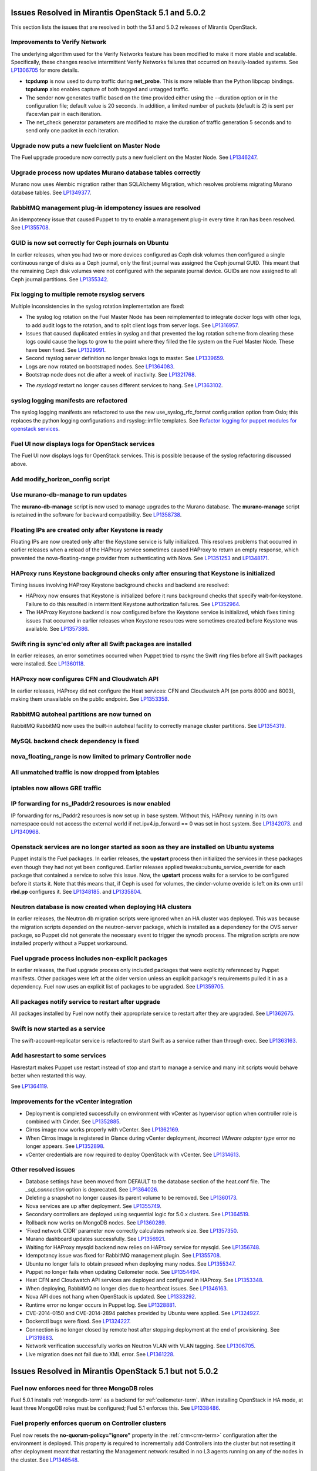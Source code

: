 Issues Resolved in Mirantis OpenStack 5.1 and 5.0.2
===================================================

This section lists the issues that are resolved
in both the 5.1 and 5.0.2 releases of Mirantis OpenStack.

Improvements to Verify Network
------------------------------

The underlying algorithm used for the Verify Networks feature has been modified
to make it more stable and scalable.
Specifically, these changes resolve intermittent Verify Networks failures
that occurred on heavily-loaded systems.
See `LP1306705 <https://bugs.launchpad.net/fuel/+bug/1306705>`_
for more details.

- **tcpdump** is now used to dump traffic during **net_probe**.
  This is more reliable than the Python libpcap bindings.
  **tcpdump** also enables capture of both tagged and untagged traffic.

- The sender now generates traffic based on the time provided
  either using the --duration option or in the configuration file;
  default value is 20 seconds.
  In addition, a limited number of packets (default is 2)
  is sent per iface:vlan pair in each iteration.

- The net_check generator parameters are modified
  to make the duration of traffic generation 5 seconds
  and to send only one packet in each iteration.

Upgrade now puts a new fuelclient on Master Node
------------------------------------------------

The Fuel upgrade procedure now correctly puts
a new fuelclient on the Master Node.
See `LP1346247 <https://bugs.launchpad.net/fuel/+bug/1346247>`_.

Upgrade process now updates Murano database tables correctly
------------------------------------------------------------

Murano now uses Alembic migration rather than SQLAlchemy Migration,
which resolves problems
migrating Murano database tables.
See `LP1349377 <https://bugs.launchpad.net/fuel/+bug/1349377>`_.

RabbitMQ management plug-in idempotency issues are resolved
------------------------------------------------------------

An idempotency issue that caused Puppet to try to enable
a management plug-in every time it ran has been resolved.
See `LP1355708 <https://bugs.launchpad.net/fuel/+bug/1355708>`_.

GUID is now set correctly for Ceph journals on Ubuntu
-----------------------------------------------------

In earlier releases,
when you had two or more devices configured as Ceph disk volumes
then configured a single continuous range of disks as a Ceph journal,
only the first journal was assigned the Ceph journal GUID.
This meant that the remaining Ceph disk volumes
were not configured with the separate journal device.
GUIDs are now assigned to all Ceph journal partitions.
See `LP1355342 <https://bugs.launchpad.net/fuel/+bug/1355342>`_.

Fix logging to multiple remote rsyslog servers
----------------------------------------------

Multiple inconsistencies in the syslog rotation implementation
are fixed:

- The syslog log rotation on the Fuel Master Node
  has been reimplemented to integrate docker logs with other logs,
  to add audit logs to the rotation,
  and to split client logs from server logs.
  See `LP1316957 <https://bugs.launchpad.net/fuel/+bug/1316957>`_.

- Issues that caused duplicated entries in syslog
  and that prevented the log rotation scheme from clearing these logs
  could cause the logs to grow to the point
  where they filled the file system on the Fuel Master Node.
  These have been fixed.
  See `LP1329991 <https://bugs.launchpad.net/bugs/1329991>`_.

- Second rsyslog server definition no longer breaks logs
  to master. See `LP1339659 <https://bugs.launchpad.net/bugs/1339659>`_.

- Logs are now rotated on bootstraped nodes.
  See `LP1364083 <https://bugs.launchpad.net/fuel/+bug/1364083>`_.

- Bootstrap node does not die after a week of inactivity.
  See `LP1321768 <https://bugs.launchpad.net/fuel/+bug/1321768>`_.

* The `rsyslogd` restart no longer causes different services to hang.
  See `LP1363102 <https://bugs.launchpad.net/fuel/+bug/1363102>`_.

syslog logging manifests are refactored
---------------------------------------

The syslog logging manifests are refactored
to use the new use_syslog_rfc_format configuration option from Oslo;
this replaces the python logging configurations
and rsyslog::imfile templates.
See `Refactor logging for puppet modules for openstack services
<https://blueprints.launchpad.net/fuel/+spec/refactor-logging-puppet-openstack-services>`_.

Fuel UI now displays logs for OpenStack services
------------------------------------------------

The Fuel UI now displays logs for OpenStack services.
This is possible because of the syslog refactoring discussed above.

Add modify_horizon_config script
--------------------------------


Use murano-db-manage to run updates
-----------------------------------

The **murano-db-manage** script is now used
to manage upgrades to the Murano database.
The **murano-manage** script is retained in the software
for backward compatibility.
See `LP1358738 <https://bugs.launchpad.net/bugs/1358738>`_.

Floating IPs are created only after Keystone is ready
-----------------------------------------------------

Floating IPs are now created only after the Keystone service is fully initialized.
This resolves problems that occurred in earlier releases
when a reload of the HAProxy service
sometimes caused HAProxy to return an empty response,
which prevented the nova-floating-range provider from authenticating with Nova.
See `LP1351253 <https://bugs.launchpad.net/bugs/1351253>`_
and `LP1348171 <https://bugs.launchpad.net/bugs/1348171>`_.

HAProxy runs Keystone background checks only after ensuring that Keystone is initialized
----------------------------------------------------------------------------------------

Timing issues involving HAProxy Keystone background checks and backend are resolved:

- HAProxy now ensures that Keystone is initialized
  before it runs background checks that specify wait-for-keystone.
  Failure to do this resulted in intermittent Keystone authorization failures.
  See `LP1352964 <https://bugs.launchpad.net/bugs/1352964>`_.

- The HAProxy Keystone backend is now configured
  before the Keystone service is initialized,
  which fixes timing issues that occurred in earlier releases
  when Keystone resources were sometimes created before Keystone was available.
  See `LP1357386 <https://bugs.launchpad.net/bugs/1357386>`_.

Swift ring is sync'ed only after all Swift packages are installed
-----------------------------------------------------------------

In earlier releases, an error sometimes occurred
when Puppet tried to rsync the Swift ring files
before all Swift packages were installed.
See `LP1360118 <https://bugs.launchpad.net/bugs/1360118>`_.

HAProxy now configures CFN and Cloudwatch API
---------------------------------------------

In earlier releases,
HAProxy did not configure the Heat services:
CFN and Cloudwatch API (on ports 8000 and 8003),
making them unavailable on the public endpoint.
See `LP1353358 <https://bugs.launchpad.net/bugs/1353358>`_.

RabbitMQ autoheal partitions are now turned on
----------------------------------------------
RabbitMQ RabbitMQ now uses the built-in autoheal facility
to correctly manage cluster partitions.
See `LP1354319 <https://bugs.launchpad.net/bugs/1354319>`_.

MySQL backend check dependency is fixed
---------------------------------------

nova_floating_range is now limited to primary Controller node
-------------------------------------------------------------


All unmatched traffic is now dropped from iptables
--------------------------------------------------

iptables now allows GRE traffic
-------------------------------


IP forwarding for ns_IPaddr2 resources is now enabled
-----------------------------------------------------

IP forwarding for ns_IPaddr2 resources is now set up in base system.
Without this, HAProxy running in its own namespace
could not access the external world
if net.ipv4.ip_forward == 0 was set in host system.
See `LP1342073 <https://bugs.launchpad.net/bugs/1342073>`_.
and `LP1340968 <https://bugs.launchpad.net/bugs/1340968>`_.


Openstack services are no longer started as soon as they are installed on Ubuntu systems
----------------------------------------------------------------------------------------

Puppet installs the Fuel packages.
In earlier releases, the **upstart** process
then initialized the services in these packages
even though they had not yet been configured.
Earlier releases applied tweaks::ubuntu_service_override
for each package that contained a service to solve this issue.
Now, the **upstart** process waits for a service to be configured
before it starts it.
Note that this means that, if Ceph is used for volumes,
the cinder-volume overide is left on its own
until **rbd.pp** configures it.
See `LP1348185 <https://bugs.launchpad.net/bugs/1348185>`_.
and `LP1335804 <https://bugs.launchpad.net/bugs/1335804>`_.


Neutron database is now created when deploying HA clusters
----------------------------------------------------------

In earlier releases,
the Neutron db migration scripts
were ignored when an HA cluster was deployed.
This was because the migration scripts depended on the neutron-server package,
which is installed as a dependency for the OVS server package,
so Puppet did not generate the necessary event
to trigger the syncdb process.
The migration scripts are now installed properly without a Puppet workaround.

Fuel upgrade process includes non-explicit packages
---------------------------------------------------

In earlier releases, the Fuel upgrade process
only included packages that were explicitly referenced by Puppet manifests.
Other packages were left at the older version
unless an explicit package's requirements
pulled it in as a dependency.
Fuel now uses an explicit list of packages to be upgraded.
See `LP1359705 <https://bugs.launchpad.net/mos/+bug/1359705>`_.


All packages notify service to restart after upgrade
----------------------------------------------------

All packages installed by Fuel now notify their appropriate service
to restart after they are upgraded.
See `LP1362675 <https://bugs.launchpad.net/mos/+bug/1362675>`_.


Swift is now started as a service
---------------------------------

The swift-account-replicator service is refactored
to start Swift as a service rather than through exec.
See `LP1363163 <https://bugs.launchpad.net/mos/+bug/1363163>`_.

Add hasrestart to some services
-------------------------------

Hasrestart makes Puppet use restart instead of stop
and start to manage a service and many init scripts
would behave better when restarted this way.

See `LP1364119 <https://bugs.launchpad.net/mos/+bug/1364119>`_.


Improvements for the vCenter integration
-----------------------------------------

* Deployment is completed successfully on environment with vCenter
  as hypervisor option when controller role is combined with Cinder.
  See `LP1352885 <https://bugs.launchpad.net/fuel/+bug/1352885>`_.

* Cirros image now works properly with vCenter.
  See `LP1362169 <https://bugs.launchpad.net/fuel/+bug/1362169>`_.

* When Cirros image is registered in Glance during vCenter deployment,
  *incorrect VMware adapter type* error no longer appears.
  See `LP1352898 <https://bugs.launchpad.net/fuel/+bug/1352898>`_.

* vCenter credentials are now required
  to deploy OpenStack with vCenter.
  See `LP1314613 <https://bugs.launchpad.net/fuel/+bug/1314613>`_.


Other resolved issues
---------------------

* Database settings have been moved
  from DEFAULT to the database section of the heat.conf file.
  The *_sql_connection* option is deprecated.
  See `LP1364026 <https://bugs.launchpad.net/mos/+bug/1364026>`_.

* Deleting a snapshot no longer causes its parent volume to be removed.
  See `LP1360173 <https://bugs.launchpad.net/fuel/+bug/1360173>`_.

* Nova services are up after deployment.
  See `LP1355749 <https://bugs.launchpad.net/fuel/+bug/1355749>`_.

* Secondary controllers are deployed using sequential logic for 5.0.x clusters.
  See `LP1364519 <https://bugs.launchpad.net/fuel/+bug/1364519>`_.

* Rollback now works on MongoDB nodes.
  See `LP1360289 <https://bugs.launchpad.net/fuel/+bug/1360289>`_.

* 'Fixed network CIDR' parameter now correctly calculates network size.
  See `LP1357350 <https://bugs.launchpad.net/fuel/+bug/1357350>`_.

* Murano dashboard updates successfully.
  See `LP1356921 <https://bugs.launchpad.net/fuel/+bug/1356921>`_.

* Waiting for HAProxy mysqld backend now relies on HAProxy service for mysqld.
  See `LP1356748 <https://bugs.launchpad.net/fuel/+bug/1356748>`_.

* Idempotancy issue was fixed for RabbitMQ management plugin.
  See `LP1355708 <https://bugs.launchpad.net/fuel/+bug/1355708>`_.

* Ubuntu no longer fails to obtain preseed when deploying many nodes.
  See `LP1355347 <https://bugs.launchpad.net/fuel/+bug/1355347>`_.

* Puppet no longer fails when updating Ceilometer node.
  See `LP1354494 <https://bugs.launchpad.net/fuel/+bug/1354494>`_.

* Heat CFN and Cloudwatch API services are deployed and configured in HAProxy.
  See `LP1353348 <https://bugs.launchpad.net/fuel/+bug/1353348>`_.

* When deploying, RabbitMQ no longer dies due to heartbeat issues.
  See `LP1346163 <https://bugs.launchpad.net/fuel/+bug/1346163>`_.

* Nova API does not hang when OpenStack is updated.
  See `LP1333292 <https://bugs.launchpad.net/fuel/+bug/1333292>`_.

* Runtime error no longer occurs in Puppet log.
  See `LP1328881 <https://bugs.launchpad.net/fuel/+bug/1328881>`_.

* CVE-2014-0150 and CVE-2014-2894 patches provided by Ubuntu were applied.
  See `LP1324927 <https://bugs.launchpad.net/fuel/+bug/1324927>`_.

* Dockerctl bugs were fixed.
  See `LP1324227 <https://bugs.launchpad.net/fuel/+bug/1324227>`_.

* Connection is no longer closed by remote host
  after stopping deployment at the end of provisioning.
  See `LP1319883 <https://bugs.launchpad.net/fuel/+bug/1319883>`_.

* Network verification successfully works on Neutron VLAN with VLAN tagging.
  See `LP1306705 <https://bugs.launchpad.net/fuel/+bug/1306705>`_.

* Live migration does not fail due to XML error.
  See `LP1361228 <https://bugs.launchpad.net/fuel/+bug/1361228>`_.

Issues Resolved in Mirantis OpenStack 5.1 but not 5.0.2
=======================================================

Fuel now enforces need for three MongoDB roles
----------------------------------------------

Fuel 5.0.1 installs :ref:`mongodb-term`
as a backend for :ref:`ceilometer-term`.
When installing OpenStack in HA mode,
at least three MongoDB roles must be configured;
Fuel 5.1 enforces this.
See `LP1338486 <https://bugs.launchpad.net/bugs/1338486>`_.

Fuel properly enforces quorum on Controller clusters
----------------------------------------------------

Fuel now resets the **no-quorum-policy="ignore"** property
in the :ref:`crm<crm-term>` configuration
after the environment is deployed.
This property is required to incrementally add Controllers into the cluster
but not resetting it after deployment
meant that restarting the Management network
resulted in no L3 agents running on any of the nodes in the cluster.
See `LP1348548 <https://bugs.launchpad.net/fuel/+bug/1348548>`_.

Diagnostic Snapshot now includes all appropriate logs
-----------------------------------------------------

The diagnostic snapshot has been modified
to capture logs in */var/log* that are only symbolic links
as well as the logs that are present in that directory.
See `LP1323436 <https://bugs.launchpad.net/bugs/1323436>`_
and `LP1318514 <https://bugs.launchpad.net/bugs/1318514>`_.

New Compute node can be deployed with CLI
-----------------------------------------

In earlier releases,
using the Fuel CLI to add a new Compute node to an environment
caused Puppet to run on all nodes in the environment.
Configuration information is now stored per node rather than per cluster
so that clusters can be managed seemlessly
using either the Fuel UI or the Fuel CLI.
See `LP1280318 <https://bugs.launchpad.net/fuel/+bug/1280318>`_.


The unsupported_hardware option is now supported
------------------------------------------------

The CentOS distribution used with Fuel does not support some recent CPUs
such as the latest Ultra Low Voltage (ULV) line by Intel
(Core iX-4xxxU, Haswell);
newer ultralite Ultrabooks are usually equipped with such CPUs.
As a result, the Fuel Master node
(which always runs the CentOS distribution)
could not be deployed on these systems.
Controller, Compute, and Storage nodes can use these systems
but they must use the Ubuntu distribution.

Fuel 5.1 now provides the **unsupported_hardware** command line option
that disables the warning that blocked Fuel installation.
You can also use a virtualization manager,
such as QEMU or KVM, to emulate an older CPU on such systems.
Note that VirtualBox has no CPU model emulation feature.
See `LP1322502 <https://bugs.launchpad.net/fuel/+bug/1322502>`_.

CentOS issues booting on some servers
-------------------------------------

Fuel can now deploy an environment on hardware
that is affected by a CentOS bug
(see `CentOS6492 <http://bugs.centos.org/view.php?id=6492>`_).
Cobbler now applies appropriate kernel parameters to the deployment
to avoid these boot issues.
See `LP1312671 <https://bugs.launchpad.net/fuel/+bug/1312671>`_.

Brocade and Broadcom 10gig NICs can now be configured from the Fuel UI
----------------------------------------------------------------------

Packages have been added so that the bootstrap process
can detect Brocade and Broadcom 10gig NICs,
which allows them to be configured from the Fuel UI.
In earlier releases,
brocade NICS to be included in the environment
these NICS had to be configured using the Fuel CLI.
See `LP1260492 <https://bugs.launchpad.net/fuel/+bug/1260492>`_.

Glance properly sends notifications to Ceilometer
-------------------------------------------------

Modifications have been made to the notification driver
and strategy values
so that Glance now sends notifications to Ceilometer.
This means that  notifications such as "image.update" and "image.upload"
are now reported in the "ceilometer meter-list" output.
See `LP1314196 <https://bugs.launchpad.net/fuel/+bug/1314196>`_.

Neutron metadata agent now uses RPC to connect to the server
------------------------------------------------------------

In earlier releases, the Neutron metadata agent used the REST API
with the python-neutronclient to connect to the Neutron server.
See `LP1364348 <https://bugs.launchpad.net/fuel/+bug/1364348>`_.

Galera bugs were fixed
----------------------

* Galera sync switched to xtrabackup SST for HA deployments
  so it does not time out.
  See `LP1354479 <https://bugs.launchpad.net/fuel/+bug/1354479>`_.

* Galera now reassambles on Galera quorum loss.
  See `LP1350545 <https://bugs.launchpad.net/fuel/+bug/1350545>`_.

* Galera changes to config in Puppet manifests now correctly refresh MySQL service.
  See `LP1350539 <https://bugs.launchpad.net/fuel/+bug/1350539>`_.

* Galera now has a declared xinetd service.
  See `LP1348863 <https://bugs.launchpad.net/fuel/+bug/1348863>`_.

* While Galera node is in Sync or Donor state, many services are no longer down.
  See `LP1293680 <https://bugs.launchpad.net/fuel/+bug/1293680>`_.

Pacemaker and Corosync
------------------------

* Corosync network verification item is now available to configure.
  See `LP1360018 <https://bugs.launchpad.net/fuel/+bug/1360018>`_.

* Pacemaker now successfully assembles Galera cluster on Ubuntu.
  See `LP1347007 <https://bugs.launchpad.net/fuel/+bug/1347007>`_.

* Pacemaker service provider no longer has a race condition.
  See `LP1355816 <https://bugs.launchpad.net/fuel/+bug/1355816>`_.

Ceph can be used as a backend for ephemeral storage
-----------------------------------------------------

In previous releases,
a VM instance woud not start
if Ceph was used as the backend for the ephemeral storage.
This now works,
as long as the minimal required ephemeral drive size
is explicitly specified in the flavor that is assigned to this instance.
See `LP1360000 <https://bugs.launchpad.net/fuel/+bug/1360000>`_.

Fixes to Ceph deployment issues
-------------------------------

A number of Ceph deployment issues are resolved:

* Ceph module successfully sets pgp_num.
  See `LP1359321 <https://bugs.launchpad.net/fuel/+bug/1359321>`_.

* Volumes are created successfully;
  no error occurs when connecting to Ceph cluster.
  See `LP1352335 <https://bugs.launchpad.net/fuel/+bug/1352335>`_.

* Ceph volume now can be attached or created
  when different Cinder rbd_user and pool names are used.
  See `LP1324954 <https://bugs.launchpad.net/fuel/+bug/1324954>`_.

* If Ceph is used as a backend for Glance,
  image can now be stored in rbd.
  See `LP1319106 <https://bugs.launchpad.net/fuel/+bug/1319106>`_.

* Ceph deployment configuration has been fixed.
  See `LP1316524 <https://bugs.launchpad.net/fuel/+bug/1316524>`_.

* Ceph deployment now successfully performs the OSD preparation step.
  See `LP1296985 <https://bugs.launchpad.net/fuel/+bug/1296985>`_.

Issues fixed for Zabbix
-----------------------

* When Zabbix password is changed, Zabbix deploys without errors.
  See `LP1359773 <https://bugs.launchpad.net/fuel/+bug/1359773>`_.

* Sysctl name was fixed to perform successfull deployment with Zabbix.
  See `LP1357317 <https://bugs.launchpad.net/fuel/+bug/1357317>`_.

* After deployment, Zabbix API returns no errors.
  See `LP1350323 <https://bugs.launchpad.net/fuel/+bug/1350323>`_.

Other resolved issues
---------------------

* An extra RabbitMQ instance, used for message exchange between Murano and VMs,
  now starts and OS deployment finishes successfully.
  See `LP1360264 <https://bugs.launchpad.net/fuel/+bug/1360264>`_.

* After primary controller is rebooted, volumes are created without getting stuck
  in creating state. See `LP1355792 <https://bugs.launchpad.net/fuel/+bug/1355792>`_.

* Failed Murano deployment no longer reports as success.
  See `LP1355658 <https://bugs.launchpad.net/fuel/+bug/1355658>`_.

* Horizon dashboard displays environment's name correctly after deployment.
  See `LP1355270 <https://bugs.launchpad.net/fuel/+bug/1355270>`_.

* Active Directory now deploys successfully.
  See `LP1355202 <https://bugs.launchpad.net/fuel/+bug/1355202>`_.

* After rebooting Cinder node, attached iSER volumes work without failures.
  See `LP1353576 <https://bugs.launchpad.net/fuel/+bug/1353576>`_.

* OpenStack Heat configuration points to controller's IP address
  instead of pointing to a local host.
  See `LP1352444 <https://bugs.launchpad.net/fuel/+bug/1352444>`_.

* Multiple EDP jobs were fixed.
  See `LP1352311 <https://bugs.launchpad.net/fuel/+bug/1352311>`_.

* HTTP session now does not close in Ambari plugin. See
  `LP1352310 <https://bugs.launchpad.net/fuel/+bug/1352310>`_.

* Instances successfully reach network.
  See `LP1352203 <https://bugs.launchpad.net/fuel/+bug/1352203>`_.

* Murano DB migrates on CentOS without failures.
  See `LP1350819 <https://bugs.launchpad.net/fuel/+bug/1350819>`_.

* Neutron server starts without finding several metadata agents error.
  See `LP1350045 <https://bugs.launchpad.net/fuel/+bug/1350045>`_.

* Logic of Murano status page was fixed.
  See `LP1349922 <https://bugs.launchpad.net/fuel/+bug/1349922>`_.

* Live migration works with NFS shared storage.
  See `LP1346621 <https://bugs.launchpad.net/fuel/+bug/1346621>`_.

* After environment is updated, OS hosts resolve without errors.
  See `LP1366875 <https://bugs.launchpad.net/fuel/+bug/1366875>`_.

* After master node is upgraded from 5.0 to 5.1, no errors occur with 5.0
  environment. See `LP1365951 <https://bugs.launchpad.net/fuel/+bug/1365951>`_.

* As tokens stored in memcached are no longer cached, scalability and failover
  problems were fixed. See `LP1364401 <https://bugs.launchpad.net/fuel/+bug/1364401>`_.

* Keystone container on Fuel Master now correctly runs syncdb after upgrade.
  See `LP1364087 <https://bugs.launchpad.net/fuel/+bug/1364087>`_.

* In Fuel CLI, options in help and examples for 'fuel task' now are correct.
  See `LP1364007 <https://bugs.launchpad.net/fuel/+bug/1364007>`_.

* Post-deployment no-quorum-policy is steadily updated.
  See `LP1363908 <https://bugs.launchpad.net/fuel/+bug/1363908>`_.

* Open vSwitch packages are now correctly installed on compute nodes.
  See `LP1363140 <https://bugs.launchpad.net/fuel/+bug/1363140>`_.

* Fuel Master 5.1 upgrade succeeds without Docker issues.
  See `LP1362685 <https://bugs.launchpad.net/fuel/+bug/1362685>`_.

* During upgrade, Keystone container has no 'db schema' error.
  See `LP1362139 <https://bugs.launchpad.net/fuel/+bug/1362139>`_.

* During HA cluster deployment, Neutron DB migrates successfully.
  See `LP1361541 <https://bugs.launchpad.net/fuel/+bug/1361541>`_.

* Upgrade can be run for the second time if an error occurred.
  See `LP1361284 <https://bugs.launchpad.net/fuel/+bug/1361284>`_.

* Iptables rules now have the tcp rule for logging.
  See `LP1360298 <https://bugs.launchpad.net/fuel/+bug/1360298>`_.

* After environment is deployed, no wrong disk space error appears.
  See `LP1360248 <https://bugs.launchpad.net/fuel/+bug/1360248>`_.

* When selected, experimental Fedora long-term support kernel 3.10 is correctly installed.
  See `LP1360044 <https://bugs.launchpad.net/fuel/+bug/1360044>`_.

* Fuel snapshot is created and network verification tests are performed
  successfully without 'socket closed' error.
  See `LP1358972 <https://bugs.launchpad.net/fuel/+bug/1358972>`_.

* Dockerctl purges stale iptables rules successfully.
  See `LP1358802 <https://bugs.launchpad.net/fuel/+bug/1358802>`_.

* If cluster redeployment fails, Fuel does not report success.
  See `LP1358735 <https://bugs.launchpad.net/fuel/+bug/1358735>`_.

* Deploy button is now disabled after rollback.
  See `LP1357463 <https://bugs.launchpad.net/fuel/+bug/1357463>`_.

* Dnsmasq logs now appear in Cobbler logs directory.
  See `LP1357408 <https://bugs.launchpad.net/fuel/+bug/1357408>`_.

* The br-ex bridge is not used in br-mappings configuration.
  See `LP1357298 <https://bugs.launchpad.net/fuel/+bug/1357298>`_.

* Cinder uses public network, but now volumes work.
  See `LP1357292 <https://bugs.launchpad.net/fuel/+bug/1357292>`_.

* Successful deployment is not marked as failed by Astute.
  See `LP1356954 <https://bugs.launchpad.net/fuel/+bug/1356954>`_.

* 'Service supervisord status' reports correct status
  when supervisor is down. See `LP1356805 <https://bugs.launchpad.net/fuel/+bug/1356805>`_.

* TestVM is loaded to Glance on redeployment without failures.
  See `LP1354804 <https://bugs.launchpad.net/fuel/+bug/1354804>`_.

* Python-rabbit package is now provided for the connections cleanup script.
  See `LP1354562 <https://bugs.launchpad.net/fuel/+bug/1354562>`_.

* Nodes bond configuration is cleared in all cases.
  See `LP1354492 <https://bugs.launchpad.net/fuel/+bug/1354492>`_.

* Problem with Cirros image code was fixed.
  See `LP1358140 <https://bugs.launchpad.net/fuel/+bug/1358140>`_.

* Deploy task no longer remains in DB if deployment failed to start.
  See `LP1354401 <https://bugs.launchpad.net/fuel/+bug/1354401>`_.

* Volumes have information on nodes, created via CLI.
  See `LP1354047 <https://bugs.launchpad.net/fuel/+bug/1354047>`_.

* RabbitMQ plugins work in HA mode without failures.
  See `LP1354026 <https://bugs.launchpad.net/fuel/+bug/1354026>`_.

* Murano system tests now pass successfully on CentOS.
  See `LP1353454 <https://bugs.launchpad.net/fuel/+bug/1353454>`_.

* 'Default network error' message was fixed to make the message clear.
  See `LP1353408 <https://bugs.launchpad.net/fuel/+bug/1353408>`_.

* Rollback finishes without Puppet package version error.
  See `LP1352896 <https://bugs.launchpad.net/fuel/+bug/1352896>`_.

* Host system upgrader runs separately without failures.
  See `LP1352381 <https://bugs.launchpad.net/fuel/+bug/1352381>`_.

* Console login now displays default credentials and IP addresses
  of all physical interfaces.
  See `LP1351937 <https://bugs.launchpad.net/fuel/+bug/1351937>`_.

* Refresh is called without failures at RabbitMQ server.
  See `LP1350853 <https://bugs.launchpad.net/fuel/+bug/1350853>`_.

* Missing log failure in HAProxy configuration was fixed.
  See `LP1350835 <https://bugs.launchpad.net/fuel/+bug/1350835>`_.

* In Fuel UI, update and rollback button is automatically disabled after
  performing the required action. See `LP1350721 <https://bugs.launchpad.net/fuel/+bug/1350721>`_.

* Fuel Master search domain includes not only the first entry.
  See `LP1350395 <https://bugs.launchpad.net/fuel/+bug/1350395>`_.

* RabbitMQ queues are now synchronized.
  See `LP1350344 <https://bugs.launchpad.net/fuel/+bug/1350344>`_.

* RabbitMQ manifests now have no two-minute sleep.
  See `LP1350031 <https://bugs.launchpad.net/fuel/+bug/1350031>`_.

* After refresh, "iSER protocol for volumes (Cinder)" checkbox is disabled.
  See `LP1349903 <https://bugs.launchpad.net/fuel/+bug/1349903>`_.

* While upgrading for the second time, the script does not restore old DB dump.
  See `LP1349833 <https://bugs.launchpad.net/fuel/+bug/1349833>`_.

* After the node was deleted from DB, it can be rediscovered.
  See `LP1349815 <https://bugs.launchpad.net/fuel/+bug/1349815>`_.

* Logs from discovered nodes are mentioned in logrotate configuration.
  See `LP1349809 <https://bugs.launchpad.net/fuel/+bug/1349809>`_.

* When running RPC deployment method, no error in Astute log appears.
  See `LP1349733 <https://bugs.launchpad.net/fuel/+bug/1349733>`_.

* After upgrade, Docker's port bindings are synchronized.
  See `LP1350385 <https://bugs.launchpad.net/fuel/+bug/1350385>`_.

* MySQL log settings now correctly send logs to Fuel Master on Ubuntu.
  See `LP1349601 <https://bugs.launchpad.net/fuel/+bug/1349601>`_.

* Nova-network OCF script no longer uses 'echo' for reporting errors; instead of it 'oct_log' is used
  to make specifying severity of message better.
  See `LP1349504 <https://bugs.launchpad.net/fuel/+bug/1349504>`_.

* Nova-network OCF script successfully counts configuration lines in /etc/nova/nova.conf.
  See `LP1349501 <https://bugs.launchpad.net/fuel/+bug/1349501>`_.

* Nova-network OCF script correctly invokes 'iptables'.
  See `LP1349484 <https://bugs.launchpad.net/fuel/+bug/1349484>`_.

* Nova-network OCF script does not invoke ip' utility with -loops options.
  See `LP1349483 <https://bugs.launchpad.net/fuel/+bug/1349483>`_.

* Nova-network OCF script now properly detects 'use_ipv6' setting.
  See `LP1349432 <https://bugs.launchpad.net/fuel/+bug/1349432>`_.

* Environment is deleted without errors after deployment.
  See `LP1349399 <https://bugs.launchpad.net/fuel/+bug/1349399>`_.

* Fuel upgrades to 5.1 without upgrade verification error.
  See `LP1349287 <https://bugs.launchpad.net/fuel/+bug/1349287>`_.

* Glance logs are available on the Fuel master node.
  See `LP1348837 <https://bugs.launchpad.net/fuel/+bug/1348837>`_.

* Running Fuel client now shows optional arguments.
  See `LP1348413 <https://bugs.launchpad.net/fuel/+bug/1348413>`_.

* When deployment is stopped, nodes do not stay in hung state.
  See `LP1348217 <https://bugs.launchpad.net/fuel/+bug/1348217>`_.

* If virtual management IP was moved to another node, HAProxy works without
  errors. See `LP1348181 <https://bugs.launchpad.net/fuel/+bug/1348181>`_.

* Node bootstrapping now works after rollback.
  See `LP1348166 <https://bugs.launchpad.net/fuel/+bug/1348166>`_.

* L23network does not lose package dependencies.
  See `LP1347671 <https://bugs.launchpad.net/fuel/+bug/1347671>`_.

* Pip now displays package versions without any custom parts.
  See `LP1347583 <https://bugs.launchpad.net/fuel/+bug/1347583>`_.

* Puppet generates settings.yaml file correctly.
  See `LP1346939 <https://bugs.launchpad.net/fuel/+bug/1346939>`_.

* During deployment, no errors occur with creating /var/lib/glance/node.
  See `LP1346894 <https://bugs.launchpad.net/fuel/+bug/1346894>`_.

* When primary controller node is offline, Sahara platform test works in HA mode.
  See `LP1346864 <https://bugs.launchpad.net/fuel/+bug/1346864>`_.

* Neutron HA deployment no longer shows errors in Puppet log.
  See `LP1346862 <https://bugs.launchpad.net/fuel/+bug/1346862>`_.

* Keystone now sends notifications via RabbitMQ.
  See `LP1346856 <https://bugs.launchpad.net/fuel/+bug/1346856>`_.

* Upgrade goes without 'failed to run services' error.
  See `LP1346839 <https://bugs.launchpad.net/fuel/+bug/1346839>`_.

* After controller reboot, RabbitMQ assembles without failures.
  See `LP1346540 <https://bugs.launchpad.net/fuel/+bug/1346540>`_.

* No pkg_resources error occurs during upgrade. This no longer causes a problem
  when Fuel client and upgrade script use different versions.
  See `LP1346366 <https://bugs.launchpad.net/fuel/+bug/1346366>`_.

* Health checker for Keystone does not fail.
  See `LP1346346 <https://bugs.launchpad.net/fuel/+bug/1346346>`_.

* When stopping openibd module on the controller of Ubuntu that is using iSER,
  no timeout error occurs. See `LP1346304 <https://bugs.launchpad.net/fuel/+bug/1346304>`_.

* Log rotation error does not occur with "duplicate log entry" result.
  See `LP1343285 <https://bugs.launchpad.net/fuel/+bug/1343285>`_.

* Radio group label is now hidden when restrictions are satisfied.
  See `LP1343160 <https://bugs.launchpad.net/fuel/+bug/1343160>`_.

* Ubuntu installs packages without "some index files failed to download" error.
  See `LP1342951 <https://bugs.launchpad.net/fuel/+bug/1342951>`_.

* Networks Verification on 5.0 cluster with 5.1 master node can be run.
  See `LP1342814 <https://bugs.launchpad.net/fuel/+bug/1342814>`_.

* Upgrade script now does not fail with upgrade verification error.
  See `LP1342723 <https://bugs.launchpad.net/fuel/+bug/1342723>`_.

* Diagnostic snapshot now contains HAproxy configuration.
  See `LP1342172 <https://bugs.launchpad.net/fuel/+bug/1342172>`_.

* Controller deployment goes successfully on HA without "mysql show status" error.
  See `LP1342128 <https://bugs.launchpad.net/fuel/+bug/1342128>`_.

* Upgrade script now creates a new dump of DB during the second run.
  See `LP1342112 <https://bugs.launchpad.net/fuel/+bug/1342112>`_.

* Ubuntu local mirror building is now is now optimized with parallel
  downloads.
  See `LP1341566 <https://bugs.launchpad.net/fuel/+bug/1341566>`_.

* Long labels bug for text inputs on Settings tab was fixed.
  See `LP1333580 <https://bugs.launchpad.net/fuel/+bug/1333580>`_.

* Ntpdate on master node now tries to synchronize time after networking is configured.
  See `LP1333464 <https://bugs.launchpad.net/fuel/+bug/1333464>`_.

* Custom overcommit ratio can be set.
  See `LP1333436 <https://bugs.launchpad.net/fuel/+bug/1333436>`_.

* Dhcrelay was fixed to update Cobbler internal IP address.
  See `LP1333362 <https://bugs.launchpad.net/fuel/+bug/1333362>`_.

* If RBD ephemeral is used,  statistics from computes is updated.
  See `LP1332660 <https://bugs.launchpad.net/fuel/+bug/1332660>`_.

* Remote logs are available now and appear after successful cluster deployment.
  See `LP1332517 <https://bugs.launchpad.net/fuel/+bug/1332517>`_.

* Problem with long comments in openstack.yaml was fixed.
  See `LP1332078 <https://bugs.launchpad.net/fuel/+bug/1332078>`_.

* Nodes' yaml configuration now can be changed via CLI.
  See `LP1331883 <https://bugs.launchpad.net/fuel/+bug/1331883>`_.

* When changing PXE network via bootstrap_admin_node, iptables rules bug
  no longer occurs. See `LP1331807 <https://bugs.launchpad.net/fuel/+bug/1331807>`_.

* Centos-versions.yaml and ubuntu-versions.yaml files were generated in /etc/puppet/manifests.
  See `LP1331552 <https://bugs.launchpad.net/fuel/+bug/1331552>`_.

* Errors in mysqld_safe.log for controller for HA mode were fixed.
  See `LP1331488 <https://bugs.launchpad.net/fuel/+bug/1331488>`_.

* "Typical stack actions: create, update, delete, show details, etc." test now
  works steadily. See `LP1331472 <https://bugs.launchpad.net/fuel/+bug/1331472>`_.

* Deleting environments with many nodes now reboots nodes into
  bootstrap reliably.
  See `LP1330938 <https://bugs.launchpad.net/fuel/+bug/1330938>`_.

* "Check stack autoscaling" test passes successfully.
  See `LP1330877 <https://bugs.launchpad.net/fuel/+bug/1330877>`_.

* "Cannot remove role that has not been granted" error was fixed.
  See `LP1330875 <https://bugs.launchpad.net/fuel/+bug/1330875>`_.

* Enabling debug mode in Horizon does not result into failure.
  See `LP1330825 <https://bugs.launchpad.net/fuel/+bug/1330825>`_.

* Local Puppet log was added to Shotgun snapshot.
  See `LP1330516 <https://bugs.launchpad.net/fuel/+bug/1330516>`_.

* Provisioning does not fail due to Cobbler race conditions.
  See `LP1328873 <https://bugs.launchpad.net/fuel/+bug/1328873>`_.

* Database downgrade for Nailgun is performed without failures.
  See `LP1328831 <https://bugs.launchpad.net/fuel/+bug/1328831>`_.

* Fuel Key is not loaded on cluster list page, if message about registration was closed.
  See `LP1328487 <https://bugs.launchpad.net/fuel/+bug/1328487>`_.

* Open vSwitch agent no more fails with bridges longer than 11 chars.
  See `LP1328288 <https://bugs.launchpad.net/fuel/+bug/1328288>`_.

* Nailgun now does not hang Fuel.
  See `LP1328200 <https://bugs.launchpad.net/fuel/+bug/1328200>`_.

* 'NodeBondInterface' object has 'ip_addr' attribute.
  See `LP1328163 <https://bugs.launchpad.net/fuel/+bug/1328163>`_.

* Support of fuse-sshfs on master node was added.
  See `LP1327994 <https://bugs.launchpad.net/fuel/+bug/1327994>`_.

* Puppet no longer generates wrong dnsmasq.upstream in Cobbler container.
  See `LP1327799 <https://bugs.launchpad.net/fuel/+bug/1327799>`_.

* OpenStack engine now corretly checks releases for uniqueness.
  See `LP1327198 <https://bugs.launchpad.net/fuel/+bug/1327198>`_.

* Docker0 interface bug was fixed for PXE.
  See `LP1327009 <https://bugs.launchpad.net/fuel/+bug/1327009>`_.

* Journal partition bug was fixed.
  See `LP1326146 <https://bugs.launchpad.net/fuel/+bug/1326146>`_.

* Offline nodes now can be deleted.
  See `LP1326116 <https://bugs.launchpad.net/fuel/+bug/1326116>`_.

* "Stevedore.extension" error no longer occurs.
  See `LP1325519 <https://bugs.launchpad.net/fuel/+bug/1325519>`_.

* UI is not cached between FUel versions.
  See `LP1325012 <https://bugs.launchpad.net/fuel/+bug/1325012>`_.

* Production-oriented configuration parameters were set for Nova and Neutron.
  See `LP1324914 <https://bugs.launchpad.net/fuel/+bug/1324914>`_.

* Cluster is successfully deployed without " could not start service" error.
  See `LP1324859 <https://bugs.launchpad.net/fuel/+bug/1324859>`_.

* Cobbler does not fail to edit profile kernel option.
  See `LP1324200 <https://bugs.launchpad.net/fuel/+bug/1324200>`_.

* Dhcrelay can start after master node reboot.
  See `LP1324152 <https://bugs.launchpad.net/fuel/+bug/1324152>`_.

* 10gig interface now can get an IP address from DHCP.
  See `LP1324093 <https://bugs.launchpad.net/fuel/+bug/1324093>`_.

* Settings dependency tracking was moved from settings_tab.js to Settings model.
  See `LP1323749 <https://bugs.launchpad.net/fuel/+bug/1323749>`_.

* At the first attempt, instance console can connect.
  See `LP1323705 <https://bugs.launchpad.net/fuel/+bug/1323705>`_.

* To unify approach, merge_array function was replaced with concat.
  See `LP1323597 <https://bugs.launchpad.net/fuel/+bug/1323597>`_.

* Fuel menu bug with selecting astute.yaml for update was fixed.
  See `LP1323369 <https://bugs.launchpad.net/fuel/+bug/1323369>`_.

* Virtualbox script now performs DNS upstream setup properly.
  See `LP1323365 <https://bugs.launchpad.net/fuel/+bug/1323365>`_.

* If scheme was changed, /manage.py dropdb works without failures.
  See `LP1323350 <https://bugs.launchpad.net/fuel/+bug/1323350>`_.

* Building ruby21-nailgun-mcagent is now enabled when building ISO.
  See `LP1323305 <https://bugs.launchpad.net/fuel/+bug/1323305>`_.

* Rsync Puppet modules partial failure does not result into stopping deployment.
  See `LP1322577 <https://bugs.launchpad.net/fuel/+bug/1322577>`_.

* Provisioning can be immediately stopped.
  See `LP1322573 <https://bugs.launchpad.net/fuel/+bug/1322573>`_.

* Ubuntu on master node does not fail to be installed.
  See `LP1322557 <https://bugs.launchpad.net/fuel/+bug/1322573>`_.

* Unsupported hardware message no longer blocks Fuel installation.
  See `LP1322502 <https://bugs.launchpad.net/fuel/+bug/1322502>`_.

* OpenStack cluster does not stop working after failover of primary controller.
  See `LP1322259 <https://bugs.launchpad.net/fuel/+bug/1322259>`_.

* "MultipleAgentFoundByTypeHost" error was fixed.
  See `LP1322228 <https://bugs.launchpad.net/fuel/+bug/1322228>`_.

* Error in neutron-resheduling log no nolger occurs.
  See `LP1322221 <https://bugs.launchpad.net/fuel/+bug/1322221>`_.

* After HA FlatDHCP deployment, redundant interfaces do not appear in controller node.
  See `LP1322208 <https://bugs.launchpad.net/fuel/+bug/1322208>`_.

* During Active Directory deployment, Message ID is not missing in execution result.
  See `LP1322078 <https://bugs.launchpad.net/fuel/+bug/1322078>`_.

* If upstream mirror was broken, ISO build behavior stays correct.
  See `LP1321947 <https://bugs.launchpad.net/fuel/+bug/1321947>`_.

* HA deployment of Nova no longer fails on the primary controller.
  See `LP1321662 <https://bugs.launchpad.net/fuel/+bug/1321662>`_.

* Sahara image with tags is successfully imported into Glance.
  See `LP1320245 <https://bugs.launchpad.net/fuel/+bug/1321662>`_.

* AMQP nodes were shuffled in OpenStack configuration.
  See `LP1320184 <https://bugs.launchpad.net/fuel/+bug/1320184>`_.

* Order of locked tables is now checked.
  See `LP1319668 <https://bugs.launchpad.net/fuel/+bug/1319668>`_.

* AMQP channel no longer has errors in Orchestrator logs.
  See `LP1319451 <https://bugs.launchpad.net/fuel/+bug/1319451>`_.

* "Maximum mount count reached, running e2fsck is recommended' error was fixed.
  See `LP1318646 <https://bugs.launchpad.net/fuel/+bug/1318646>`_.

* Fuel client no longer fails to specify Neutron segmentation type.
  See `LP1317702 <https://bugs.launchpad.net/fuel/+bug/1317702>`_.

* Dhcpchecker now always receives messages from DHCP relay.
  See `LP1317525 <https://bugs.launchpad.net/fuel/+bug/1317525>`_.

* Nodes do not fail to reboot for HA environment.
  See `LP1316761 <https://bugs.launchpad.net/fuel/+bug/1316761>`_.

* Filesystem of provisioned node is not destroyed, if stop provision is called when node was reboot with installed OS.
  See `LP1316583 <https://bugs.launchpad.net/fuel/+bug/1316583>`_.

* Wrong data no longer appears in astute.yaml after Fuel menu was called.
  See `LP1314224 <https://bugs.launchpad.net/fuel/+bug/1314224>`_.

* Shotgun now is independent from PostgreSQL client.
  See `LP1313628 <https://bugs.launchpad.net/fuel/+bug/1313628>`_.

* In order to provide Docker containerization and sharing of system files, all
  configuration files are now put into a subdir, so that it can be shared easily.
  See `LP1313288 <https://bugs.launchpad.net/fuel/+bug/1313288>`_.

* Notification tests were added for Ceilometer.
  See `LP1312175 <https://bugs.launchpad.net/fuel/+bug/1312175>`_.

* Public_vip is now recovered if failover happens 2 times.
  See `LP1311749 <https://bugs.launchpad.net/fuel/+bug/1311749>`_.

* After deployment is started or finished, random redirect to node list no
  longer occurs. See `LP1309552 <https://bugs.launchpad.net/fuel/+bug/1309552>`_.

* Validation was added to Nailgun to ensure single disk usage for root partition.
  See `LP1308592 <https://bugs.launchpad.net/fuel/+bug/1308592>`_.

* After being disabled on UI, vlan_splinters data no longer has a staled state.
  See `LP1308492 <https://bugs.launchpad.net/fuel/+bug/1308492>`_.

* CirrOS provided with Fuel now supports disk resize.
  See `LP1306717 <https://bugs.launchpad.net/fuel/+bug/1306717>`_.

* Swift Ringbuilder rebalance works without failures.
  See `LP1305826 <https://bugs.launchpad.net/fuel/+bug/1305826>`_.

* When new node is discovered, "Invalid MAC is specified" warning no longer appears.
  See `LP1305017 <https://bugs.launchpad.net/fuel/+bug/1305017>`_.

* Interfaces now can be updated.
  See `LP1304469 <https://bugs.launchpad.net/fuel/+bug/1304469>`_.

* Presentation of 'agent' logs with level 'warning' no longer hangs.
  See `LP1303675 <https://bugs.launchpad.net/fuel/+bug/1303675>`_.

* During deployment, time on nodes with master node is now synchronized.
  See `LP1297293 <https://bugs.launchpad.net/fuel/+bug/1297293>`_.

* Verification network validation bug was fixed.
  See `LP1297232 <https://bugs.launchpad.net/fuel/+bug/1297232>`_.

* Error pop-ups problem no longer occurs.
  See `LP1297158 <https://bugs.launchpad.net/fuel/+bug/1297158>`_.

* Cluster changes attribute now contain information about interfaces changes.
  See `LP1291854 <https://bugs.launchpad.net/fuel/+bug/1291854>`_.

* Network verifier reports its logs to syslog without failures.
  See `LP1291663 <https://bugs.launchpad.net/fuel/+bug/1291663>`_.

* By default, stack traces are now captured by syslog.
  See `LP1289659 <https://bugs.launchpad.net/fuel/+bug/1289659>`_.

* In HA mode, Nova-compute is up after destroying primary controller.
  See `LP1289200 <https://bugs.launchpad.net/fuel/+bug/1289200>`_.

* In HA mode, Murano tests no longer fail with timeout error.
  See `LP1288828 <https://bugs.launchpad.net/fuel/+bug/1288828>`_.

* 'Deploy Changes' dialog window now has information about changes in 'Configure Interfaces'.
  See `LP1288229 <https://bugs.launchpad.net/fuel/+bug/1288229>`_.

* Murano-dashboard logging was moved to syslog.
  See `LP1285024 <https://bugs.launchpad.net/fuel/+bug/1285024>`_.

* All logs from OpenStack services are now collected by syslog.
  See `LP1284867 <https://bugs.launchpad.net/fuel/+bug/1284867>`_.

* Fuel no longer loses nodes.
  See `LP1282568 <https://bugs.launchpad.net/fuel/+bug/1282568>`_.

* If a new compute node is added, Puppet is not run on all controllers.
  See `LP1280318 <https://bugs.launchpad.net/fuel/+bug/1280318>`_.

* Now the administrator's token data /etc/keystone/keystone.conf is used in q-agent-cleanup.py.
  See `LP1275652 <https://bugs.launchpad.net/fuel/+bug/1275652>`_.

* Nova rate limits were increased.
  See `LP1272839 <https://bugs.launchpad.net/fuel/+bug/1272839>`_.

* Public IP addresses are no longer assigned to nodes which do not require them.
  See `LP1272349 <https://bugs.launchpad.net/fuel/+bug/1272349>`_.

* When node configuration is changed, log levels are displayed correctly.
  See `LP1264122 <https://bugs.launchpad.net/fuel/+bug/1264122>`_.

* Nova logging was fixed.
  See `LP1262294 <https://bugs.launchpad.net/fuel/+bug/1262294>`_.

* After deployment, error in Neutron server log does not occur.
  See `LP1261330 <https://bugs.launchpad.net/fuel/+bug/1261330>`_.

* Bootstrap now sees Brocade NICs.
  See `LP1260492 <https://bugs.launchpad.net/fuel/+bug/1260492>`_.

* Floating network is detached from physical one.
  See `LP1260051 <https://bugs.launchpad.net/fuel/+bug/1260051>`_.

* Defined replication factor value was changed.
  See `LP1251651 <https://bugs.launchpad.net/fuel/+bug/1251651>`_.

* Memcaches are synchronized in HA mode.
  See `LP1251190 <https://bugs.launchpad.net/fuel/+bug/1251190>`_.

* After clicking 'Download report' in the Capacity tab, "authentication required" error
  no longer occurs. See `LP1362615 <https://bugs.launchpad.net/fuel/+bug/1362615>`_.

* Murano, Sahara and Heat are now deployed with usernames,
  including @example.com email address.
  See `LP1362173 <https://bugs.launchpad.net/fuel/+bug/1362173>`_.

* HA deployment no longer fails with invalid address error.
  See `LP1361707 <https://bugs.launchpad.net/fuel/+bug/1361707>`_.

* *Test_autoscaling* Heat test has no failures.
  See `LP1361629 <https://bugs.launchpad.net/fuel/+bug/1361629>`_.

* Dependency error was fixed for Ubuntu.
  See `LP1360476 <https://bugs.launchpad.net/fuel/+bug/1360476>`_.

* After each cluster reset, volumes configuration is now rebuilt
  to prevent disks identifiers change.
  See `LP1359070 <https://bugs.launchpad.net/fuel/+bug/1359070>`_.

* RFC syslog option no longer misses for compute node manifest.
  See `LP1354449 <https://bugs.launchpad.net/fuel/+bug/1354449>`_.

* In a specific version requirement is stated for the package,
  that version is installed instead of stated for a given package.
  See `LP1348658 <https://bugs.launchpad.net/fuel/+bug/1348658>`_.

* When calling Fuel client, *--help* is successfully printed.
  See `LP1348395 <https://bugs.launchpad.net/fuel/+bug/1348395>`_.

* Ability to tune important Neutron parameters before deployment was enabled.
  See `LP1348149 <https://bugs.launchpad.net/fuel/+bug/1348149>`_.

* Network verification on 5.0 cluster with 5.1 master node can be run.
  See `LP1342814 <https://bugs.launchpad.net/fuel/+bug/1342814>`_.

* Heat template updates without failures.
  See `LP1348195 <https://bugs.launchpad.net/fuel/+bug/1348195>`_.

* The previously used algorithm was fixed for methods that could be found on several
  inheritance paths. See `LP1343394 <https://bugs.launchpad.net/fuel/+bug/1343394>`_.

* When deleting environment, Heat stack also gets removed.
  See `LP1343383 <https://bugs.launchpad.net/fuel/+bug/1343383>`_.

* After the deployment, Murano Engine creates VMs with an assigned keypair;
  the user now can perform a login procedure to these VMs.
  See `LP1343378 <https://bugs.launchpad.net/fuel/+bug/1343378>`_.

* Neutron metadata agent now performs filtration
  and does not depend on the amount of networks.
  See `LP1342313 <https://bugs.launchpad.net/fuel/+bug/1342313>`_.

* The `heat-manage db_sync` no longer crashes dut MySQL error.
  See `LP1342072 <https://bugs.launchpad.net/fuel/+bug/1342072>`_.

* The syslog logging is not affected by /dev/log race conditions.
  See `LP1342068 <https://bugs.launchpad.net/fuel/+bug/1342068>`_.

* Both cluster and volumes are removed in enrivonment, deployed with Cinder.
  See `LP1341650 <https://bugs.launchpad.net/fuel/+bug/1341650>`_.

* *URI too long* error was fixed in Neutron security group rule list.
  See `LP1340743 <https://bugs.launchpad.net/fuel/+bug/1340743>`_.

* OpenStack Nova Compute starts successfully when using QEMU 2.0 on CentOS.
  See `LP1338913 <https://bugs.launchpad.net/fuel/+bug/1338913>`_.

* Horizon backport was fixed for updating disabled security group quotas.
  See `LP1338663 <https://bugs.launchpad.net/fuel/+bug/1338663>`_.

* When Neutron is deployed with Open vSwitch plugin,
  OVS agent now starts with full ML2 configuration file.
  See `LP1335869 <https://bugs.launchpad.net/fuel/+bug/1335869>`_.

* Nova compute starts successfully without Ceph and Nova problems.
  See `LP1335628 <https://bugs.launchpad.net/fuel/+bug/1335628>`_.

* Ceilometer API is now working much faster.
  See `LP1330951 <https://bugs.launchpad.net/fuel/+bug/1330951>`_.

* Optional parameters are added to create backing methods so that a backing VM can
  be created without a
  disk or with a specific adapter type.
  See `LP1284284 <https://bugs.launchpad.net/fuel/+bug/1284284>`_.

* Metadata services are now available when using vCenter.
  See `LP1370165 <https://bugs.launchpad.net/fuel/+bug/1370165>`_.
